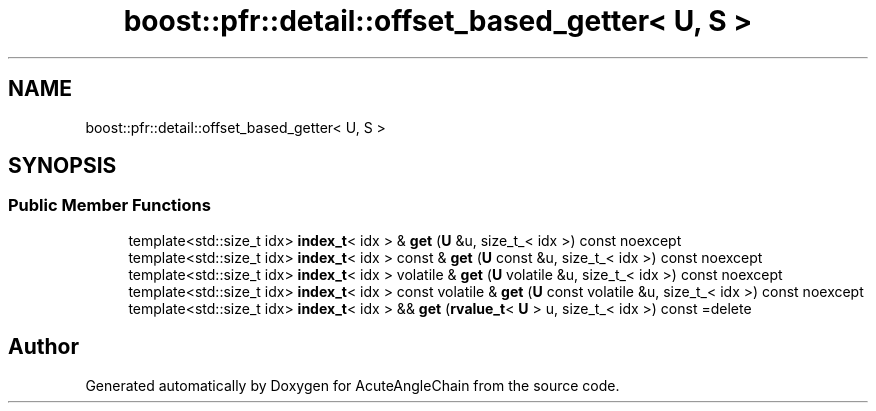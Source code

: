 .TH "boost::pfr::detail::offset_based_getter< U, S >" 3 "Sun Jun 3 2018" "AcuteAngleChain" \" -*- nroff -*-
.ad l
.nh
.SH NAME
boost::pfr::detail::offset_based_getter< U, S >
.SH SYNOPSIS
.br
.PP
.SS "Public Member Functions"

.in +1c
.ti -1c
.RI "template<std::size_t idx> \fBindex_t\fP< idx > & \fBget\fP (\fBU\fP &u, size_t_< idx >) const noexcept"
.br
.ti -1c
.RI "template<std::size_t idx> \fBindex_t\fP< idx > const  & \fBget\fP (\fBU\fP const &u, size_t_< idx >) const noexcept"
.br
.ti -1c
.RI "template<std::size_t idx> \fBindex_t\fP< idx > volatile & \fBget\fP (\fBU\fP volatile &u, size_t_< idx >) const noexcept"
.br
.ti -1c
.RI "template<std::size_t idx> \fBindex_t\fP< idx > const volatile & \fBget\fP (\fBU\fP const volatile &u, size_t_< idx >) const noexcept"
.br
.ti -1c
.RI "template<std::size_t idx> \fBindex_t\fP< idx > && \fBget\fP (\fBrvalue_t\fP< \fBU\fP > u, size_t_< idx >) const =delete"
.br
.in -1c

.SH "Author"
.PP 
Generated automatically by Doxygen for AcuteAngleChain from the source code\&.
